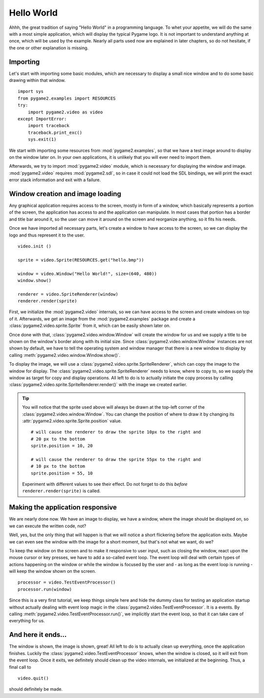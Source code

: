 .. _hello_world:

Hello World
===========
Ahhh, the great tradition of saying "Hello World" in a programming
language. To whet your appetite, we will do the same with a most simple
application, which will display the typical Pygame logo. It is not
important to understand anything at once, which will be used by the
example. Nearly all parts used now are explained in later chapters, so
do not hesitate, if the one or other explanation is missing.

Importing
---------
Let's start with importing some basic modules, which are necessary to
display a small nice window and to do some basic drawing within that
window. ::

    import sys
    from pygame2.examples import RESOURCES
    try:
        import pygame2.video as video
    except ImportError:
        import traceback
        traceback.print_exc()
        sys.exit(1)

We start with importing some resources from :mod:`pygame2.examples`, so that
we have a test image around to display on the window later on. In your own
applications, it is unlikely that you will ever need to import them.

Afterwards, we try to import :mod:`pygame2.video` module, which is
necessary for displaying the window and image. :mod:`pygame2.video` requires
:mod:`pygame2.sdl`, so in case it could not load the SDL bindings, we will
print the exact error stack information and exit with a failure.

Window creation and image loading
---------------------------------
Any graphical application requires access to the screen, mostly in form
of a window, which basically represents a portion of the screen, the
application has access to and the application can manipulate. In most cases
that portion has a border and title bar around it, so the user can move
it around on the screen and reorganize anything, so it fits his needs.

Once we have imported all necessary parts, let's create a window to have
access to the screen, so we can display the logo and thus represent it
to the user. ::

    video.init ()

    sprite = video.Sprite(RESOURCES.get("hello.bmp"))

    window = video.Window("Hello World!", size=(640, 480))
    window.show()

    renderer = video.SpriteRenderer(window)
    renderer.render(sprite)

First, we initialize the :mod:`pygame2.video` internals, so we can
have access to the screen and create windows on top of it. Afterwards,
we get an image from the :mod:`pygame2.examples` package and create a
:class:`pygame2.video.sprite.Sprite` from it, which can be easily shown later
on.

Once done with that, :class:`pygame2.video.window.Window` will create the
window for us and we supply a title to be shown on the window's border along
with its initial size. Since :class:`pygame2.video.window.Window` instances are
not shown by default, we have to tell the operating system and window manager
that there is a new window to display by calling
:meth:`pygame2.video.window.Window.show()`.

To display the image, we will use a
:class:`pygame2.video.sprite.SpriteRenderer`, which can copy the image to the
window for display. The :class:`pygame2.video.sprite.SpriteRenderer` needs to
know, where to copy to, so we supply the window as target for copy and display
operations. All left to do is to actually initiate the copy process by calling
:class:`pygame2.video.sprite.SpriteRenderer.render()` with the image we created
earlier.

.. tip::

   You will notice that the sprite used above will always be drawn at the
   top-left corner of the :class:`pygame2.video.window.Window`. You can change
   the position of where to draw it by changing its
   :attr:`pygame2.video.sprite.Sprite.position` value. ::

        # will cause the renderer to draw the sprite 10px to the right and
        # 20 px to the bottom
        sprite.position = 10, 20

        # will cause the renderer to draw the sprite 55px to the right and
        # 10 px to the bottom
        sprite.position = 55, 10

   Experiment with different values to see their effect. Do not forget to do
   this *before* ``renderer.render(sprite)`` is called.

Making the application responsive
---------------------------------
We are nearly done now. We have an image to display, we have a window, where
the image should be displayed on, so we can execute the written code, not?

Well, yes, but the only thing that will happen is that we will notice a
short flickering before the application exits. Maybe we can even see
the window with the image for a short moment, but that's not what we
want, do we?

To keep the window on the screen and to make it responsive to user
input, such as closing the window, react upon the mouse cursor or key
presses, we have to add a so-called event loop. The event loop will deal
with certain types of actions happening on the window or while the
window is focused by the user and - as long as the event loop is
running - will keep the window shown on the screen. ::

    processor = video.TestEventProcessor()
    processor.run(window)

Since this is a very first tutorial, we keep things simple here and hide the
dummy class for testing an application startup without actually dealing with
event loop magic in the :class:`pygame2.video.TestEventProcessor`. It is a
events. By calling :meth:`pygame2.video.TestEventProcessor.run()`, we
implicitly start the event loop, so that it can take care of everything for us.

And here it ends...
-------------------

The window is shown, the image is shown, great! All left to do is to actually
clean up everything, once the application finishes. Luckily the
:class:`pygame2.video.TestEventProcessor` knows, when the window is closed, so
it will exit from the event loop. Once it exits, we definitely should clean up
the video internals, we initialized at the beginning. Thus, a final call to ::

    video.quit()

should definitely be made.
